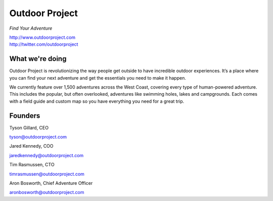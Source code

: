 Outdoor Project
---------------

*Find Your Adventure*

| http://www.outdoorproject.com
| http://twitter.com/outdoorproject

.. raw:: html

   <br>

What we're doing
~~~~~~~~~~~~~~~~

Outdoor Project is revolutionizing the way people get outside to have incredible outdoor experiences. It’s a place where you can find your next adventure and get the essentials you need to make it happen.

We currently feature over 1,500 adventures across the West Coast, covering every type of human-powered adventure. This includes the popular, but often overlooked, adventures like swimming holes, lakes and campgrounds. Each comes with a field guide and custom map so you have everything you need for a great trip.

Founders
~~~~~~~~

Tyson Gillard, CEO

| tyson@outdoorproject.com

.. raw:: html

   <br>


Jared Kennedy, COO

| jaredkennedy@outdoorproject.com

.. raw:: html

   <br>

Tim Rasmussen, CTO

| timrasmussen@outdoorproject.com

.. raw:: html

   <br>

Aron Bosworth, Chief Adventure Officer

| aronbosworth@outdoorproject.com

.. raw:: html

   <br>


